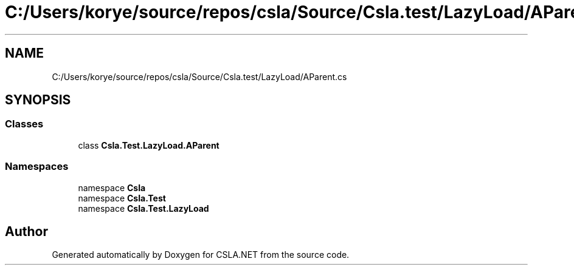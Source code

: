 .TH "C:/Users/korye/source/repos/csla/Source/Csla.test/LazyLoad/AParent.cs" 3 "Wed Jul 21 2021" "Version 5.4.2" "CSLA.NET" \" -*- nroff -*-
.ad l
.nh
.SH NAME
C:/Users/korye/source/repos/csla/Source/Csla.test/LazyLoad/AParent.cs
.SH SYNOPSIS
.br
.PP
.SS "Classes"

.in +1c
.ti -1c
.RI "class \fBCsla\&.Test\&.LazyLoad\&.AParent\fP"
.br
.in -1c
.SS "Namespaces"

.in +1c
.ti -1c
.RI "namespace \fBCsla\fP"
.br
.ti -1c
.RI "namespace \fBCsla\&.Test\fP"
.br
.ti -1c
.RI "namespace \fBCsla\&.Test\&.LazyLoad\fP"
.br
.in -1c
.SH "Author"
.PP 
Generated automatically by Doxygen for CSLA\&.NET from the source code\&.
